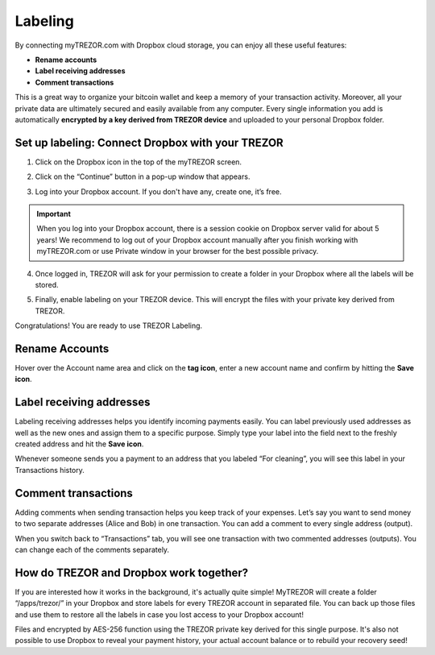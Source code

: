 Labeling
========

By connecting myTREZOR.com with Dropbox cloud storage, you can enjoy all these useful features:

- **Rename accounts**
- **Label receiving addresses**
- **Comment transactions**

This is a great way to organize your bitcoin wallet and keep a memory of your transaction activity.
Moreover, all your private data are ultimately secured and easily available from any computer. Every single information you add is automatically **encrypted by a key derived from TREZOR device** and uploaded to your personal Dropbox folder. 

.. image:: images/labeling-example.png 

Set up labeling: Connect Dropbox with your TREZOR
-------------------------------------------------

1. Click on the Dropbox icon in the top of the myTREZOR screen.

.. image:: images/labeling-connecttodropbox.png

2. Click on the “Continue” button in a pop-up window that appears.

.. image:: images/labeling-connecttodropbox2.png

3. Log into your Dropbox account. If you don't have any, create one, it’s free.

.. image:: images/labeling-dropboxlogin.png

.. important:: When you log into your Dropbox account, there is a session cookie on Dropbox server valid for about 5 years! We recommend to log out of your Dropbox account manually after you finish working with myTREZOR.com or use Private window in your browser for the best possible privacy.

4. Once logged in, TREZOR will ask for your permission to create a folder in your Dropbox where all the labels will be stored.

.. image:: images/labeling-dropboxapproval.png

5. Finally, enable labeling on your TREZOR device. This will encrypt the files with your private key derived from TREZOR.

.. image:: images/labeling-allowlabeling.png

Congratulations! You are ready to use TREZOR Labeling.


Rename Accounts
---------------

Hover over the Account name area and click on the **tag icon**, enter a new account name and confirm by hitting the **Save icon**.

.. image:: images/labeling-account1.png
.. image:: images/labeling-account1a.png


Label receiving addresses
-------------------------

Labeling receiving addresses helps you identify incoming payments easily. You can label previously used addresses as well as the new ones and assign them to a specific purpose.  Simply type your label into the field next to the freshly created address and hit the **Save icon**. 

.. image:: images/labeling-receive.png

Whenever someone sends you a payment to an address that you labeled “For cleaning”, you will see this label in your Transactions history. 


Comment transactions
--------------------

Adding comments when sending transaction helps you keep track of your expenses. 
Let’s say you want to send money to two separate addresses (Alice and Bob) in one transaction. You can add a comment to every single address (output).

.. image:: images/labeling-send.png

When you switch back to “Transactions” tab, you will see one transaction with two commented addresses (outputs). You can change each of the comments separately.

.. image:: images/labeling-transactions2.png


How do TREZOR and Dropbox work together?
----------------------------------------

If you are interested how it works in the background, it's actually quite simple! MyTREZOR will create a folder “/apps/trezor/” in your Dropbox and store labels for every TREZOR account in separated file. You can back up those files and use them to restore all the labels in case you lost access to your Dropbox account!

Files and encrypted by AES-256 function using the TREZOR private key derived for this single purpose. It's also not possible to use Dropbox to reveal your payment history, your actual account balance or to rebuild your recovery seed!
